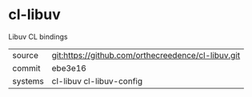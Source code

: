 * cl-libuv

Libuv CL bindings

|---------+----------------------------------------------------|
| source  | git:https://github.com/orthecreedence/cl-libuv.git |
| commit  | ebe3e16                                            |
| systems | cl-libuv cl-libuv-config                           |
|---------+----------------------------------------------------|
